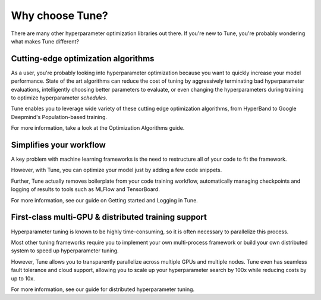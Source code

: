 Why choose Tune?
================

There are many other hyperparameter optimization libraries out there. If you're new to Tune, you're probably wondering what makes Tune different?


Cutting-edge optimization algorithms
------------------------------------

As a user, you're probably looking into hyperparameter optimization because you want to quickly increase your model performance. State of the art algorithms can reduce the cost of tuning by aggressively terminating bad hyperparameter evaluations, intelligently choosing better parameters to evaluate, or even changing the hyperparameters during training to optimize hyperparameter *schedules*.

Tune enables you to leverage wide variety of these cutting edge optimization algorithms, from HyperBand to Google Deepmind's Population-based training.

For more information, take a look at the Optimization Algorithms guide.

Simplifies your workflow
------------------------

A key problem with machine learning frameworks is the need to restructure all of your code to fit the framework.

However, with Tune, you can optimize your model just by adding a few code snippets.

Further, Tune actually removes boilerplate from your code training workflow, automatically managing checkpoints and logging of results to tools such as MLFlow and TensorBoard.

For more information, see our guide on Getting started and Logging in Tune.


First-class multi-GPU & distributed training support
----------------------------------------------------

Hyperparameter tuning is known to be highly time-consuming, so it is often necessary to parallelize this process.

Most other tuning frameworks require you to implement your own multi-process framework or build your own distributed system to speed up hyperparameter tuning.

However, Tune allows you to transparently parallelize across multiple GPUs and multiple nodes. Tune even has seamless fault tolerance and cloud support, allowing you to scale up your hyperparameter search by 100x while reducing costs by up to 10x.

For more information, see our guide for distributed hyperparameter tuning.


